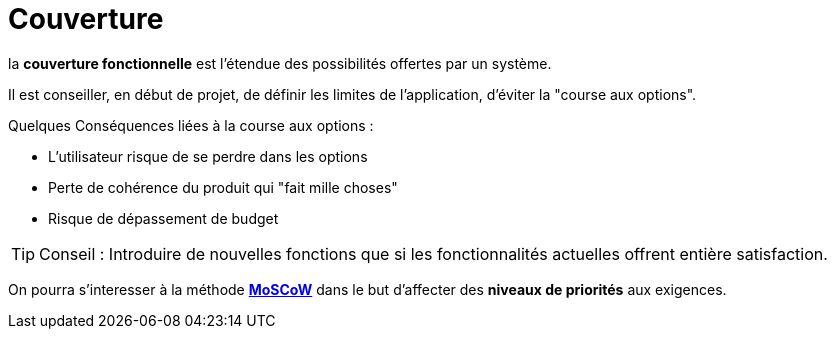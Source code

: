 = Couverture
ifndef::backend-pdf[]
:imagesdir: images
endif::[]


====

la *couverture fonctionnelle* est l'étendue des possibilités offertes par un système.
====

Il est conseiller, en début de projet, de définir les limites de l'application, d'éviter la "course aux options".

Quelques Conséquences liées à la course aux options :

• L'utilisateur risque de se perdre dans les options
• Perte de cohérence du produit qui "fait mille choses"
• Risque de dépassement de budget


TIP: Conseil : Introduire de nouvelles fonctions que si les fonctionnalités actuelles offrent entière satisfaction.

On pourra s'interesser à la méthode https://fr.wikipedia.org/wiki/M%C3%A9thode_MoSCoW[*MoSCoW*] dans le but
d'affecter des *niveaux de priorités* aux exigences.

